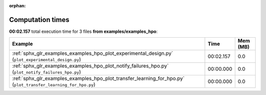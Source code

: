 
:orphan:

.. _sphx_glr_examples_examples_hpo_sg_execution_times:


Computation times
=================
**00:02.157** total execution time for 3 files **from examples/examples_hpo**:

.. container::

  .. raw:: html

    <style scoped>
    <link href="https://cdnjs.cloudflare.com/ajax/libs/twitter-bootstrap/5.3.0/css/bootstrap.min.css" rel="stylesheet" />
    <link href="https://cdn.datatables.net/1.13.6/css/dataTables.bootstrap5.min.css" rel="stylesheet" />
    </style>
    <script src="https://code.jquery.com/jquery-3.7.0.js"></script>
    <script src="https://cdn.datatables.net/1.13.6/js/jquery.dataTables.min.js"></script>
    <script src="https://cdn.datatables.net/1.13.6/js/dataTables.bootstrap5.min.js"></script>
    <script type="text/javascript" class="init">
    $(document).ready( function () {
        $('table.sg-datatable').DataTable({order: [[1, 'desc']]});
    } );
    </script>

  .. list-table::
   :header-rows: 1
   :class: table table-striped sg-datatable

   * - Example
     - Time
     - Mem (MB)
   * - :ref:`sphx_glr_examples_examples_hpo_plot_experimental_design.py` (``plot_experimental_design.py``)
     - 00:02.157
     - 0.0
   * - :ref:`sphx_glr_examples_examples_hpo_plot_notify_failures_hpo.py` (``plot_notify_failures_hpo.py``)
     - 00:00.000
     - 0.0
   * - :ref:`sphx_glr_examples_examples_hpo_plot_transfer_learning_for_hpo.py` (``plot_transfer_learning_for_hpo.py``)
     - 00:00.000
     - 0.0
